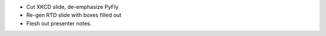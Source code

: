 * Cut XKCD slide, de-emphasize PyFly
* Re-gen RTD slide with boxes filled out
* Flesh out presenter notes.
